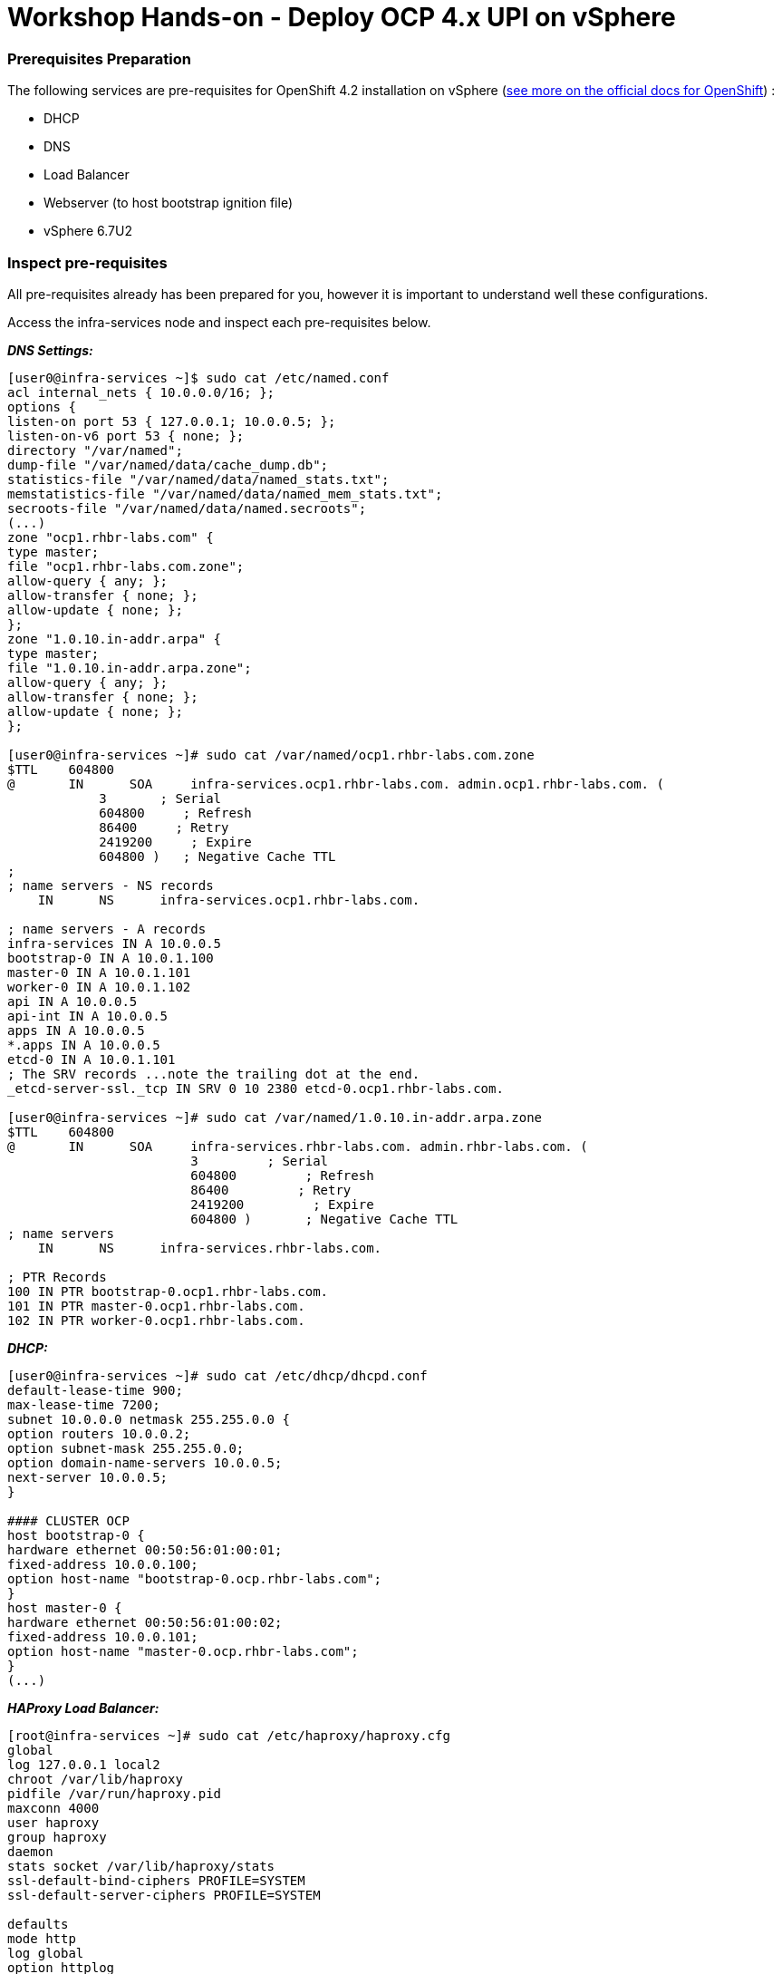 # Workshop Hands-on - Deploy OCP 4.x UPI on vSphere

### Prerequisites Preparation

The following services are pre-requisites for OpenShift 4.2 installation on vSphere (https://docs.openshift.com/container-platform/4.2/installing/installing_vsphere/installing-vsphere.html#installation-infrastructure-user-infra_installing-vsphere[see more on the official docs for OpenShift]) :

- DHCP
- DNS
- Load Balancer
- Webserver (to host bootstrap ignition file)
- vSphere 6.7U2

### Inspect pre-requisites

All pre-requisites already has been prepared for you, however it is important to understand well these configurations. 

Access the infra-services node and inspect each pre-requisites below.

*_DNS Settings:_*
----
[user0@infra-services ~]$ sudo cat /etc/named.conf
acl internal_nets { 10.0.0.0/16; };
options {
listen-on port 53 { 127.0.0.1; 10.0.0.5; };
listen-on-v6 port 53 { none; };
directory "/var/named";
dump-file "/var/named/data/cache_dump.db";
statistics-file "/var/named/data/named_stats.txt";
memstatistics-file "/var/named/data/named_mem_stats.txt";
secroots-file "/var/named/data/named.secroots";
(...)
zone "ocp1.rhbr-labs.com" {
type master;
file "ocp1.rhbr-labs.com.zone";
allow-query { any; };
allow-transfer { none; };
allow-update { none; };
};
zone "1.0.10.in-addr.arpa" {
type master;
file "1.0.10.in-addr.arpa.zone";
allow-query { any; };
allow-transfer { none; };
allow-update { none; };
};

[user0@infra-services ~]# sudo cat /var/named/ocp1.rhbr-labs.com.zone 
$TTL    604800
@       IN      SOA     infra-services.ocp1.rhbr-labs.com. admin.ocp1.rhbr-labs.com. (
            3       ; Serial
            604800     ; Refresh
            86400     ; Retry
            2419200     ; Expire
            604800 )   ; Negative Cache TTL
;
; name servers - NS records
    IN      NS      infra-services.ocp1.rhbr-labs.com.

; name servers - A records
infra-services IN A 10.0.0.5
bootstrap-0 IN A 10.0.1.100
master-0 IN A 10.0.1.101
worker-0 IN A 10.0.1.102
api IN A 10.0.0.5
api-int IN A 10.0.0.5
apps IN A 10.0.0.5
*.apps IN A 10.0.0.5
etcd-0 IN A 10.0.1.101
; The SRV records ...note the trailing dot at the end.
_etcd-server-ssl._tcp IN SRV 0 10 2380 etcd-0.ocp1.rhbr-labs.com.

[user0@infra-services ~]# sudo cat /var/named/1.0.10.in-addr.arpa.zone 
$TTL    604800
@       IN      SOA     infra-services.rhbr-labs.com. admin.rhbr-labs.com. (
                        3         ; Serial
                        604800         ; Refresh
                        86400         ; Retry
                        2419200         ; Expire
                        604800 )       ; Negative Cache TTL
; name servers
    IN      NS      infra-services.rhbr-labs.com.

; PTR Records
100 IN PTR bootstrap-0.ocp1.rhbr-labs.com.
101 IN PTR master-0.ocp1.rhbr-labs.com.
102 IN PTR worker-0.ocp1.rhbr-labs.com.
----

*_DHCP:_*

----
[user0@infra-services ~]# sudo cat /etc/dhcp/dhcpd.conf
default-lease-time 900;
max-lease-time 7200;
subnet 10.0.0.0 netmask 255.255.0.0 {
option routers 10.0.0.2;
option subnet-mask 255.255.0.0;
option domain-name-servers 10.0.0.5;
next-server 10.0.0.5;
}

#### CLUSTER OCP
host bootstrap-0 {
hardware ethernet 00:50:56:01:00:01;
fixed-address 10.0.0.100;
option host-name "bootstrap-0.ocp.rhbr-labs.com";
}
host master-0 {
hardware ethernet 00:50:56:01:00:02;
fixed-address 10.0.0.101;
option host-name "master-0.ocp.rhbr-labs.com";
}
(...)
----

*_HAProxy Load Balancer:_*

----
[root@infra-services ~]# sudo cat /etc/haproxy/haproxy.cfg
global
log 127.0.0.1 local2
chroot /var/lib/haproxy
pidfile /var/run/haproxy.pid
maxconn 4000
user haproxy
group haproxy
daemon
stats socket /var/lib/haproxy/stats
ssl-default-bind-ciphers PROFILE=SYSTEM
ssl-default-server-ciphers PROFILE=SYSTEM

defaults
mode http
log global
option httplog
option dontlognull
option http-server-close
option forwardfor except 127.0.0.0/8
option redispatch
retries 3
(...)
#### BEGIN CLUSTER0

frontend ocp4-kubernetes-api-server
mode tcp
option tcplog
bind api.ocp.rhbr-labs.com:6443
default_backend ocp4-kubernetes-api-server

frontend ocp4-kubernetes-api-int-server
mode tcp
option tcplog
bind api-int.ocp.rhbr-labs.com:6443
default_backend ocp4-kubernetes-api-server
(...)

backend ocp4-kubernetes-api-server
mode tcp
balance source
server boostrap-0-0 bootstrap-0.ocp.rhbr-labs.com:6443 check
server master-0-0 master-0.ocp.rhbr-labs.com:6443 check
server master-1-0 master-1.ocp.rhbr-labs.com:6443 check
server master-2-0 master-2.ocp.rhbr-labs.com:6443 check

backend ocp4-machine-config-server
mode tcp
balance source
server bootstrap-0-0 bootstrap-0.ocp.rhbr-labs.com:22623 check
server master-0-0 master-0.ocp.rhbr-labs.com:22623 check
server master-1-0 master-1.ocp.rhbr-labs.com:22623 check
server master-2-0 master-2.ocp.rhbr-labs.com:22623 check
----

*_Apache Webserver:_*
----
[root@infra-services ~]# cat /etc/httpd/conf/httpd.conf 
#
# This is the main Apache HTTP server configuration file.  It contains the
# configuration directives that give the server its instructions.
# See <URL:http://httpd.apache.org/docs/2.4/> for detailed information.
# In particular, see 

(...)
#Listen 12.34.56.78:80
Listen 8080
----

[NOTE]
====
Apache webserver was set to use port 8080 to avoid conflicts with haproxy that is running also in this same server. In a production environment you will use a dedicated Load Balancer so it is not required to change the Apache port.
====



### Pre-requisites validation

Check if the A, PTR and SRV records of the DNS are correctly set:

*Checking A records:*
----
export GUID="<GUID>"

[user0@infra-services ~]$ dig bootstrap-0.ocp$GUID.rhbr-labs.com +short
10.0.0.100
[user0@infra-services ~]$ dig master-0.ocp$GUID.rhbr-labs.com +short
10.0.0.101
[user0@infra-services ~]$ dig worker-0.ocp$GUID.rhbr-labs.com +short
10.0.0.102
----

*Checking PTR records:*
----
[user0@infra-services ~]$ dig -x 10.0.0.100 +short
bootstrap-0.ocp.rhbr-labs.com.
[user0@infra-services ~]$ dig -x 10.0.0.101 +short
master-0.ocp.rhbr-labs.com.
[user0@infra-services ~]$ dig -x 10.0.0.102 +short
worker-0.ocp.rhbr-labs.com.
----

*Checking API records:*
----
[user0@infra-services ~]$ dig api.ocp$GUID.rhbr-labs.com +short
10.0.0.5
[user0@infra-services ~]$ dig api-int.ocp$GUID.rhbr-labs.com +short
10.0.0.5
----

*Checking APPs wildcard record:*
----
[user0@infra-services ~]$ dig *.apps.ocp$GUID.rhbr-labs.com +short
10.0.0.5
----

*Checking SRV records:*
----
[user0@infra-services ~]$ dig _etcd-server-ssl._tcp.ocp$GUID.rhbr-labs.com SRV +short
0 10 2380 etcd-0.ocp.rhbr-labs.com.
----

